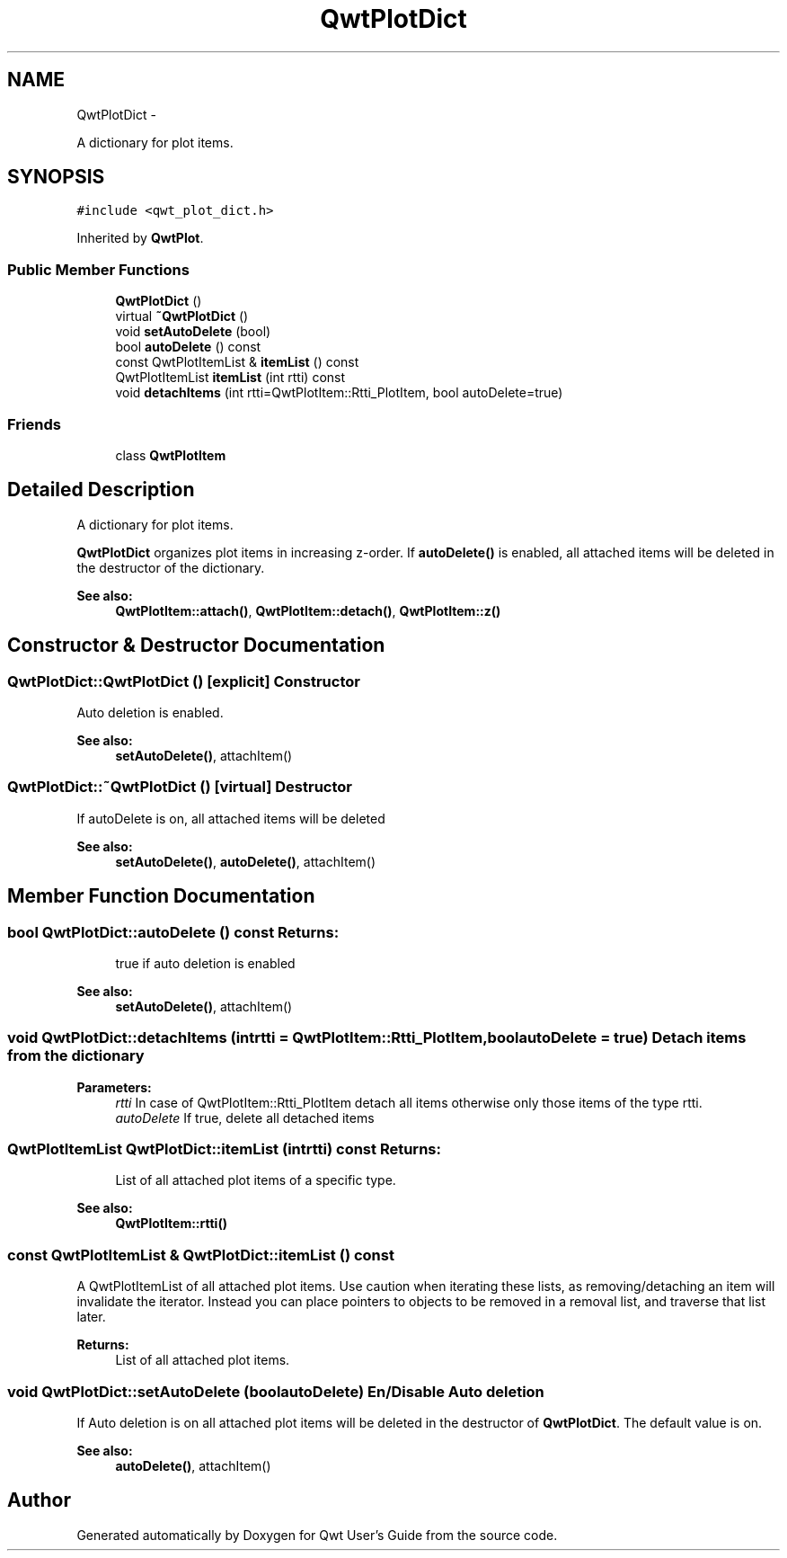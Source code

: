 .TH "QwtPlotDict" 3 "Fri Apr 15 2011" "Version 6.0.0" "Qwt User's Guide" \" -*- nroff -*-
.ad l
.nh
.SH NAME
QwtPlotDict \- 
.PP
A dictionary for plot items.  

.SH SYNOPSIS
.br
.PP
.PP
\fC#include <qwt_plot_dict.h>\fP
.PP
Inherited by \fBQwtPlot\fP.
.SS "Public Member Functions"

.in +1c
.ti -1c
.RI "\fBQwtPlotDict\fP ()"
.br
.ti -1c
.RI "virtual \fB~QwtPlotDict\fP ()"
.br
.ti -1c
.RI "void \fBsetAutoDelete\fP (bool)"
.br
.ti -1c
.RI "bool \fBautoDelete\fP () const "
.br
.ti -1c
.RI "const QwtPlotItemList & \fBitemList\fP () const "
.br
.ti -1c
.RI "QwtPlotItemList \fBitemList\fP (int rtti) const "
.br
.ti -1c
.RI "void \fBdetachItems\fP (int rtti=QwtPlotItem::Rtti_PlotItem, bool autoDelete=true)"
.br
.in -1c
.SS "Friends"

.in +1c
.ti -1c
.RI "class \fBQwtPlotItem\fP"
.br
.in -1c
.SH "Detailed Description"
.PP 
A dictionary for plot items. 

\fBQwtPlotDict\fP organizes plot items in increasing z-order. If \fBautoDelete()\fP is enabled, all attached items will be deleted in the destructor of the dictionary.
.PP
\fBSee also:\fP
.RS 4
\fBQwtPlotItem::attach()\fP, \fBQwtPlotItem::detach()\fP, \fBQwtPlotItem::z()\fP 
.RE
.PP

.SH "Constructor & Destructor Documentation"
.PP 
.SS "QwtPlotDict::QwtPlotDict ()\fC [explicit]\fP"Constructor
.PP
Auto deletion is enabled. 
.PP
\fBSee also:\fP
.RS 4
\fBsetAutoDelete()\fP, attachItem() 
.RE
.PP

.SS "QwtPlotDict::~QwtPlotDict ()\fC [virtual]\fP"Destructor
.PP
If autoDelete is on, all attached items will be deleted 
.PP
\fBSee also:\fP
.RS 4
\fBsetAutoDelete()\fP, \fBautoDelete()\fP, attachItem() 
.RE
.PP

.SH "Member Function Documentation"
.PP 
.SS "bool QwtPlotDict::autoDelete () const"\fBReturns:\fP
.RS 4
true if auto deletion is enabled 
.RE
.PP
\fBSee also:\fP
.RS 4
\fBsetAutoDelete()\fP, attachItem() 
.RE
.PP

.SS "void QwtPlotDict::detachItems (intrtti = \fCQwtPlotItem::Rtti_PlotItem\fP, boolautoDelete = \fCtrue\fP)"Detach items from the dictionary
.PP
\fBParameters:\fP
.RS 4
\fIrtti\fP In case of QwtPlotItem::Rtti_PlotItem detach all items otherwise only those items of the type rtti. 
.br
\fIautoDelete\fP If true, delete all detached items 
.RE
.PP

.SS "QwtPlotItemList QwtPlotDict::itemList (intrtti) const"\fBReturns:\fP
.RS 4
List of all attached plot items of a specific type. 
.RE
.PP
\fBSee also:\fP
.RS 4
\fBQwtPlotItem::rtti()\fP 
.RE
.PP

.SS "const QwtPlotItemList & QwtPlotDict::itemList () const"
.PP
A QwtPlotItemList of all attached plot items. Use caution when iterating these lists, as removing/detaching an item will invalidate the iterator. Instead you can place pointers to objects to be removed in a removal list, and traverse that list later.
.PP
\fBReturns:\fP
.RS 4
List of all attached plot items. 
.RE
.PP

.SS "void QwtPlotDict::setAutoDelete (boolautoDelete)"En/Disable Auto deletion
.PP
If Auto deletion is on all attached plot items will be deleted in the destructor of \fBQwtPlotDict\fP. The default value is on.
.PP
\fBSee also:\fP
.RS 4
\fBautoDelete()\fP, attachItem() 
.RE
.PP


.SH "Author"
.PP 
Generated automatically by Doxygen for Qwt User's Guide from the source code.

